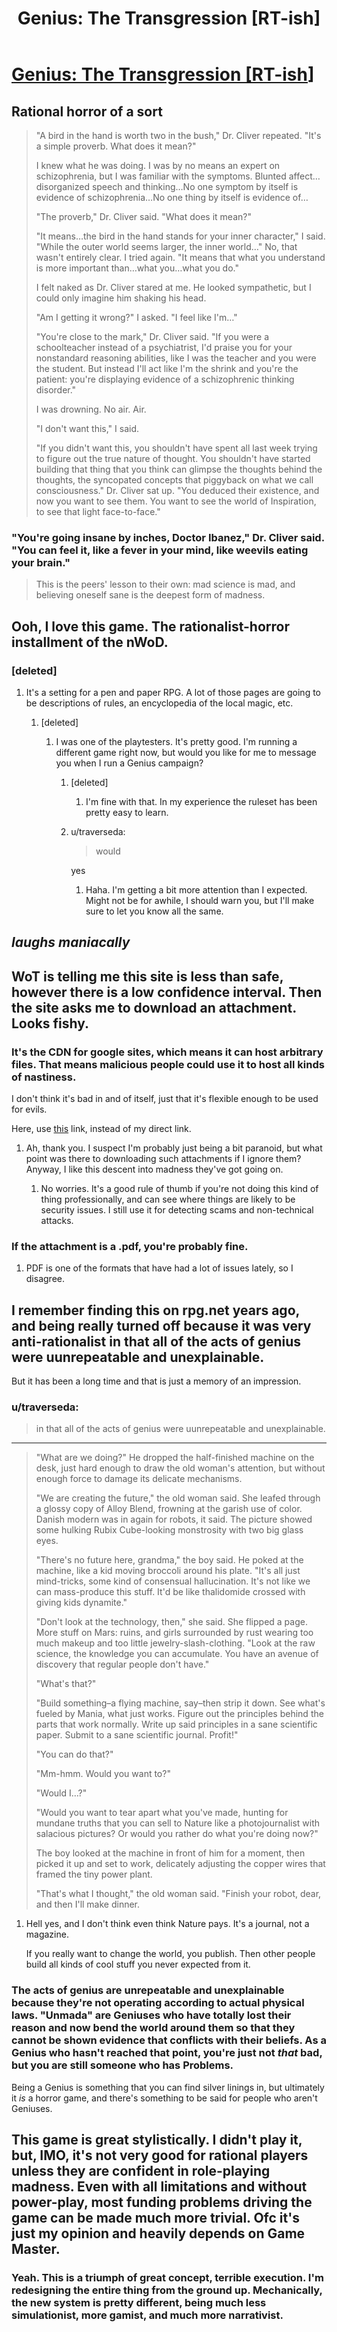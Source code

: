 #+TITLE: Genius: The Transgression [RT-ish]

* [[https://aec352ff-a-62cb3a1a-s-sites.googlegroups.com/site/moochava/genius/Genius1.1Tabbed.pdf?attachauth=ANoY7co1lwUYMtTTZ7AGUT2k2dWAcJj1LkFVuJSwMArT02LsK-TPc5PdLtb86SrzppcK7FfrBpdp4ORuWwmUDHV7dG_K20BZQpqGoX7BttQRldTxqfE8RYQti6IP7KRXMGIQfSBVotirukg3wEAY1l5ePWepBh5kkdxvDuEIHduFGln8nWlxmfrh_ByaiyO7gxfbD5Bvu25u_XEsgvnab9u3AGfnJQpH8i1bfkL1323zI7-9OdJhdsY=&attredirects=0][Genius: The Transgression [RT-ish]]]
:PROPERTIES:
:Author: traverseda
:Score: 18
:DateUnix: 1443110968.0
:DateShort: 2015-Sep-24
:END:

** Rational horror of a sort

#+begin_quote
  "A bird in the hand is worth two in the bush," Dr. Cliver repeated. "It's a simple proverb. What does it mean?"

  I knew what he was doing. I was by no means an expert on schizophrenia, but I was familiar with the symptoms. Blunted affect...disorganized speech and thinking...No one symptom by itself is evidence of schizophrenia...No one thing by itself is evidence of...

  "The proverb," Dr. Cliver said. "What does it mean?"

  "It means...the bird in the hand stands for your inner character," I said. "While the outer world seems larger, the inner world..." No, that wasn't entirely clear. I tried again. "It means that what you understand is more important than...what you...what you do."

  I felt naked as Dr. Cliver stared at me. He looked sympathetic, but I could only imagine him shaking his head.

  "Am I getting it wrong?" I asked. "I feel like I'm..."

  "You're close to the mark," Dr. Cliver said. "If you were a schoolteacher instead of a psychiatrist, I'd praise you for your nonstandard reasoning abilities, like I was the teacher and you were the student. But instead I'll act like I'm the shrink and you're the patient: you're displaying evidence of a schizophrenic thinking disorder."

  I was drowning. No air. Air.

  "I don't want this," I said.

  "If you didn't want this, you shouldn't have spent all last week trying to figure out the true nature of thought. You shouldn't have started building that thing that you think can glimpse the thoughts behind the thoughts, the syncopated concepts that piggyback on what we call consciousness." Dr. Cliver sat up. "You deduced their existence, and now you want to see them. You want to see the world of Inspiration, to see that light face-to-face."
#+end_quote
:PROPERTIES:
:Author: traverseda
:Score: 7
:DateUnix: 1443111249.0
:DateShort: 2015-Sep-24
:END:

*** "You're going insane by inches, Doctor Ibanez," Dr. Cliver said. "You can feel it, like a fever in your mind, like weevils eating your brain."

#+begin_quote
  This is the peers' lesson to their own: mad science is mad, and believing oneself sane is the deepest form of madness.
#+end_quote
:PROPERTIES:
:Author: MugaSofer
:Score: 7
:DateUnix: 1443120828.0
:DateShort: 2015-Sep-24
:END:


** Ooh, I love this game. The rationalist-horror installment of the nWoD.
:PROPERTIES:
:Author: MugaSofer
:Score: 8
:DateUnix: 1443119719.0
:DateShort: 2015-Sep-24
:END:

*** [deleted]
:PROPERTIES:
:Score: 3
:DateUnix: 1443123157.0
:DateShort: 2015-Sep-24
:END:

**** It's a setting for a pen and paper RPG. A lot of those pages are going to be descriptions of rules, an encyclopedia of the local magic, etc.
:PROPERTIES:
:Author: traverseda
:Score: 9
:DateUnix: 1443123842.0
:DateShort: 2015-Sep-24
:END:

***** [deleted]
:PROPERTIES:
:Score: 2
:DateUnix: 1443125625.0
:DateShort: 2015-Sep-24
:END:

****** I was one of the playtesters. It's pretty good. I'm running a different game right now, but would you like for me to message you when I run a Genius campaign?
:PROPERTIES:
:Author: callmebrotherg
:Score: 3
:DateUnix: 1443136570.0
:DateShort: 2015-Sep-25
:END:

******* [deleted]
:PROPERTIES:
:Score: 4
:DateUnix: 1443138307.0
:DateShort: 2015-Sep-25
:END:

******** I'm fine with that. In my experience the ruleset has been pretty easy to learn.
:PROPERTIES:
:Author: callmebrotherg
:Score: 5
:DateUnix: 1443138753.0
:DateShort: 2015-Sep-25
:END:


******* u/traverseda:
#+begin_quote
  would
#+end_quote

yes
:PROPERTIES:
:Author: traverseda
:Score: 2
:DateUnix: 1443143285.0
:DateShort: 2015-Sep-25
:END:

******** Haha. I'm getting a bit more attention than I expected. Might not be for awhile, I should warn you, but I'll make sure to let you know all the same.
:PROPERTIES:
:Author: callmebrotherg
:Score: 3
:DateUnix: 1443150489.0
:DateShort: 2015-Sep-25
:END:


** /laughs maniacally/
:PROPERTIES:
:Author: tadrinth
:Score: 3
:DateUnix: 1443120324.0
:DateShort: 2015-Sep-24
:END:


** WoT is telling me this site is less than safe, however there is a low confidence interval. Then the site asks me to download an attachment. Looks fishy.
:PROPERTIES:
:Author: FuguofAnotherWorld
:Score: 2
:DateUnix: 1443127389.0
:DateShort: 2015-Sep-25
:END:

*** It's the CDN for google sites, which means it can host arbitrary files. That means malicious people could use it to host all kinds of nastiness.

I don't think it's bad in and of itself, just that it's flexible enough to be used for evils.

Here, use [[https://sites.google.com/site/moochava/genius][this]] link, instead of my direct link.
:PROPERTIES:
:Author: traverseda
:Score: 8
:DateUnix: 1443128612.0
:DateShort: 2015-Sep-25
:END:

**** Ah, thank you. I suspect I'm probably just being a bit paranoid, but what point was there to downloading such attachments if I ignore them? Anyway, I like this descent into madness they've got going on.
:PROPERTIES:
:Author: FuguofAnotherWorld
:Score: 2
:DateUnix: 1443128981.0
:DateShort: 2015-Sep-25
:END:

***** No worries. It's a good rule of thumb if you're not doing this kind of thing professionally, and can see where things are likely to be security issues. I still use it for detecting scams and non-technical attacks.
:PROPERTIES:
:Author: traverseda
:Score: 3
:DateUnix: 1443129160.0
:DateShort: 2015-Sep-25
:END:


*** If the attachment is a .pdf, you're probably fine.
:PROPERTIES:
:Author: Charlie___
:Score: 1
:DateUnix: 1443127495.0
:DateShort: 2015-Sep-25
:END:

**** PDF is one of the formats that have had a lot of issues lately, so I disagree.
:PROPERTIES:
:Author: traverseda
:Score: 3
:DateUnix: 1443128486.0
:DateShort: 2015-Sep-25
:END:


** I remember finding this on rpg.net years ago, and being really turned off because it was very anti-rationalist in that all of the acts of genius were uunrepeatable and unexplainable.

But it has been a long time and that is just a memory of an impression.
:PROPERTIES:
:Author: clawclawbite
:Score: 2
:DateUnix: 1443134943.0
:DateShort: 2015-Sep-25
:END:

*** u/traverseda:
#+begin_quote
  in that all of the acts of genius were uunrepeatable and unexplainable.
#+end_quote

--------------

#+begin_quote
  "What are we doing?" He dropped the half-finished machine on the desk, just hard enough to draw the old woman's attention, but without enough force to damage its delicate mechanisms.

  "We are creating the future," the old woman said. She leafed through a glossy copy of Alloy Blend, frowning at the garish use of color. Danish modern was in again for robots, it said. The picture showed some hulking Rubix Cube-looking monstrosity with two big glass eyes.

  "There's no future here, grandma," the boy said. He poked at the machine, like a kid moving broccoli around his plate. "It's all just mind-tricks, some kind of consensual hallucination. It's not like we can mass-produce this stuff. It'd be like thalidomide crossed with giving kids dynamite."

  "Don't look at the technology, then," she said. She flipped a page. More stuff on Mars: ruins, and girls surrounded by rust wearing too much makeup and too little jewelry-slash-clothing. "Look at the raw science, the knowledge you can accumulate. You have an avenue of discovery that regular people don't have."

  "What's that?"

  "Build something--a flying machine, say--then strip it down. See what's fueled by Mania, what just works. Figure out the principles behind the parts that work normally. Write up said principles in a sane scientific paper. Submit to a sane scientific journal. Profit!"

  "You can do that?"

  "Mm-hmm. Would you want to?"

  "Would I...?"

  "Would you want to tear apart what you've made, hunting for mundane truths that you can sell to Nature like a photojournalist with salacious pictures? Or would you rather do what you're doing now?"

  The boy looked at the machine in front of him for a moment, then picked it up and set to work, delicately adjusting the copper wires that framed the tiny power plant.

  "That's what I thought," the old woman said. "Finish your robot, dear, and then I'll make dinner.
#+end_quote
:PROPERTIES:
:Author: traverseda
:Score: 9
:DateUnix: 1443135195.0
:DateShort: 2015-Sep-25
:END:

**** Hell yes, and I don't think even think Nature pays. It's a journal, not a magazine.

If you really want to change the world, you publish. Then other people build all kinds of cool stuff you never expected from it.
:PROPERTIES:
:Author: clawclawbite
:Score: 5
:DateUnix: 1443136524.0
:DateShort: 2015-Sep-25
:END:


*** The acts of genius are unrepeatable and unexplainable because they're not operating according to actual physical laws. "Unmada" are Geniuses who have totally lost their reason and now bend the world around them so that they cannot be shown evidence that conflicts with their beliefs. As a Genius who hasn't reached that point, you're just not /that/ bad, but you are still someone who has Problems.

Being a Genius is something that you can find silver linings in, but ultimately it /is/ a horror game, and there's something to be said for people who aren't Geniuses.
:PROPERTIES:
:Author: callmebrotherg
:Score: 7
:DateUnix: 1443136758.0
:DateShort: 2015-Sep-25
:END:


** This game is great stylistically. I didn't play it, but, IMO, it's not very good for rational players unless they are confident in role-playing madness. Even with all limitations and without power-play, most funding problems driving the game can be made much more trivial. Ofc it's just my opinion and heavily depends on Game Master.
:PROPERTIES:
:Author: Shadawn
:Score: 1
:DateUnix: 1443289349.0
:DateShort: 2015-Sep-26
:END:

*** Yeah. This is a triumph of great concept, terrible execution. I'm redesigning the entire thing from the ground up. Mechanically, the new system is pretty different, being much less simulationist, more gamist, and much more narrativist.
:PROPERTIES:
:Score: 1
:DateUnix: 1457916315.0
:DateShort: 2016-Mar-14
:END:
